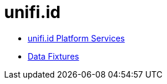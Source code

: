 = unifi.id

- link:unifi-service/README.adoc[unifi.id Platform Services]
- link:data-fixtures/README.adoc[Data Fixtures]
